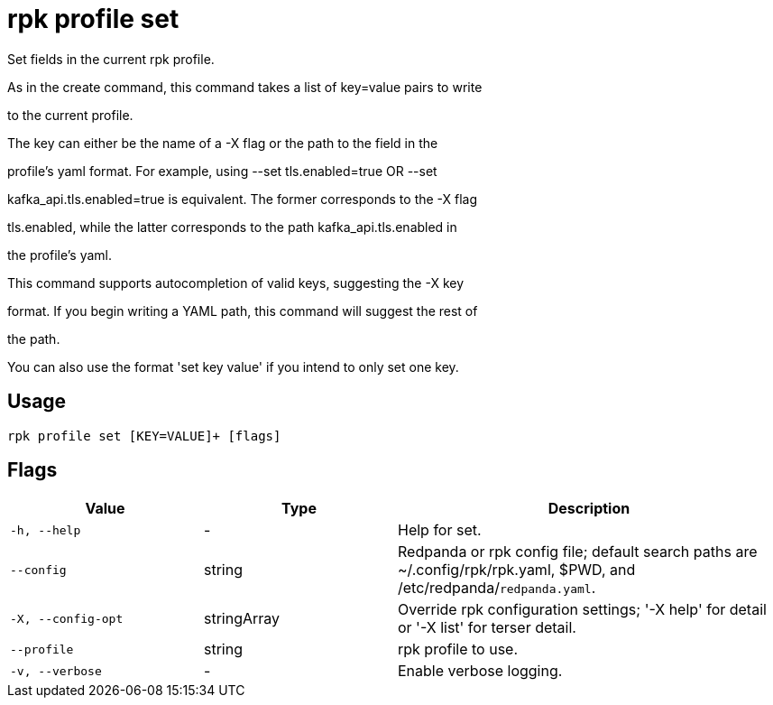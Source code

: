 = rpk profile set
:description: rpk profile set

Set fields in the current rpk profile.

As in the create command, this command takes a list of key=value pairs to write
to the current profile.

The key can either be the name of a -X flag or the path to the field in the
profile's yaml format. For example, using --set tls.enabled=true OR --set
kafka_api.tls.enabled=true is equivalent. The former corresponds to the -X flag
tls.enabled, while the latter corresponds to the path kafka_api.tls.enabled in
the profile's yaml.

This command supports autocompletion of valid keys, suggesting the -X key
format. If you begin writing a YAML path, this command will suggest the rest of
the path.

You can also use the format 'set key value' if you intend to only set one key.

== Usage

[,bash]
----
rpk profile set [KEY=VALUE]+ [flags]
----

== Flags

[cols="1m,1a,2a"]
|===
|*Value* |*Type* |*Description*

|-h, --help |- |Help for set.

|--config |string |Redpanda or rpk config file; default search paths are ~/.config/rpk/rpk.yaml, $PWD, and /etc/redpanda/`redpanda.yaml`.

|-X, --config-opt |stringArray |Override rpk configuration settings; '-X help' for detail or '-X list' for terser detail.

|--profile |string |rpk profile to use.

|-v, --verbose |- |Enable verbose logging.
|===